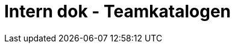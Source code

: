 :sectnums:
:sectanchors:
:toc: left
:toclevels: 2
:toc-title: Innhold
:icons: font

= Intern dok - Teamkatalogen

